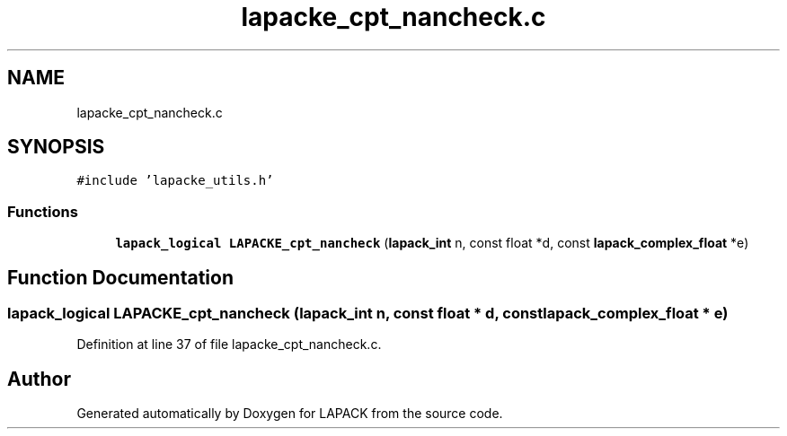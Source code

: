.TH "lapacke_cpt_nancheck.c" 3 "Tue Nov 14 2017" "Version 3.8.0" "LAPACK" \" -*- nroff -*-
.ad l
.nh
.SH NAME
lapacke_cpt_nancheck.c
.SH SYNOPSIS
.br
.PP
\fC#include 'lapacke_utils\&.h'\fP
.br

.SS "Functions"

.in +1c
.ti -1c
.RI "\fBlapack_logical\fP \fBLAPACKE_cpt_nancheck\fP (\fBlapack_int\fP n, const float *d, const \fBlapack_complex_float\fP *e)"
.br
.in -1c
.SH "Function Documentation"
.PP 
.SS "\fBlapack_logical\fP LAPACKE_cpt_nancheck (\fBlapack_int\fP n, const float * d, const \fBlapack_complex_float\fP * e)"

.PP
Definition at line 37 of file lapacke_cpt_nancheck\&.c\&.
.SH "Author"
.PP 
Generated automatically by Doxygen for LAPACK from the source code\&.
